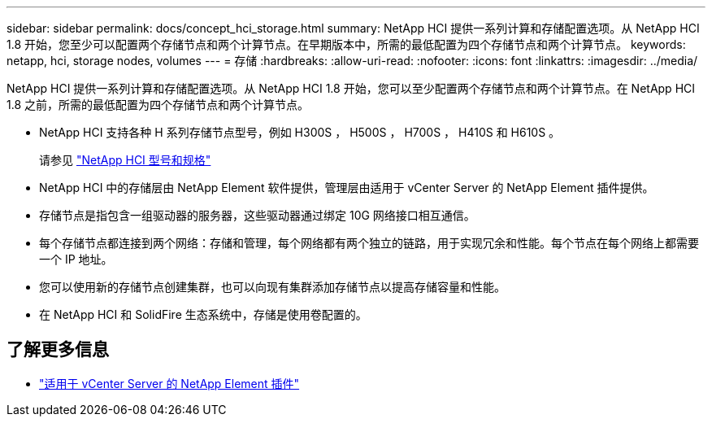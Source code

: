 ---
sidebar: sidebar 
permalink: docs/concept_hci_storage.html 
summary: NetApp HCI 提供一系列计算和存储配置选项。从 NetApp HCI 1.8 开始，您至少可以配置两个存储节点和两个计算节点。在早期版本中，所需的最低配置为四个存储节点和两个计算节点。 
keywords: netapp, hci, storage nodes, volumes 
---
= 存储
:hardbreaks:
:allow-uri-read: 
:nofooter: 
:icons: font
:linkattrs: 
:imagesdir: ../media/


[role="lead"]
NetApp HCI 提供一系列计算和存储配置选项。从 NetApp HCI 1.8 开始，您可以至少配置两个存储节点和两个计算节点。在 NetApp HCI 1.8 之前，所需的最低配置为四个存储节点和两个计算节点。

* NetApp HCI 支持各种 H 系列存储节点型号，例如 H300S ， H500S ， H700S ， H410S 和 H610S 。
+
请参见 https://www.netapp.com/us/products/converged-systems/hyper-converged-infrastructure.aspx#modelsAndSpecs["NetApp HCI 型号和规格"^]

* NetApp HCI 中的存储层由 NetApp Element 软件提供，管理层由适用于 vCenter Server 的 NetApp Element 插件提供。
* 存储节点是指包含一组驱动器的服务器，这些驱动器通过绑定 10G 网络接口相互通信。
* 每个存储节点都连接到两个网络：存储和管理，每个网络都有两个独立的链路，用于实现冗余和性能。每个节点在每个网络上都需要一个 IP 地址。
* 您可以使用新的存储节点创建集群，也可以向现有集群添加存储节点以提高存储容量和性能。
* 在 NetApp HCI 和 SolidFire 生态系统中，存储是使用卷配置的。




== 了解更多信息

* https://docs.netapp.com/us-en/vcp/index.html["适用于 vCenter Server 的 NetApp Element 插件"^]

